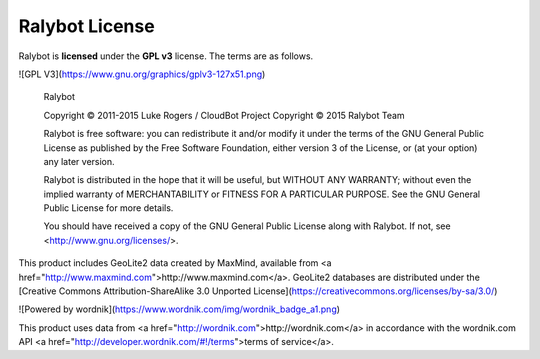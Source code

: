 Ralybot License
==========================
Ralybot is **licensed** under the **GPL v3** license. The terms are as follows.

![GPL V3](https://www.gnu.org/graphics/gplv3-127x51.png)

    Ralybot

    Copyright © 2011-2015 Luke Rogers / CloudBot Project
    Copyright © 2015 Ralybot Team

    Ralybot is free software: you can redistribute it and/or modify
    it under the terms of the GNU General Public License as published by
    the Free Software Foundation, either version 3 of the License, or
    (at your option) any later version.

    Ralybot is distributed in the hope that it will be useful,
    but WITHOUT ANY WARRANTY; without even the implied warranty of
    MERCHANTABILITY or FITNESS FOR A PARTICULAR PURPOSE.  See the
    GNU General Public License for more details.

    You should have received a copy of the GNU General Public License
    along with Ralybot. If not, see <http://www.gnu.org/licenses/>.

This product includes GeoLite2 data created by MaxMind, available from
<a href="http://www.maxmind.com">http://www.maxmind.com</a>. GeoLite2 databases are distributed under the [Creative Commons Attribution-ShareAlike 3.0 Unported License](https://creativecommons.org/licenses/by-sa/3.0/)

![Powered by wordnik](https://www.wordnik.com/img/wordnik_badge_a1.png)

This product uses data from <a href="http://wordnik.com">http://wordnik.com</a> in accordance with the wordnik.com API <a href="http://developer.wordnik.com/#!/terms">terms of service</a>.